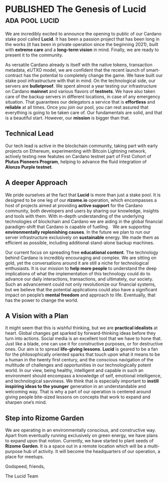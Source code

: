 #+ORGA_PUBLISH_KEYWORD: PUBLISHED
#+TODO: TODO NEXT | DONE
#+TODO: DRAFT | PUBLISHED
#+STARTUP: logdone
#+EXCLUDE_TAGS: ignore personal


* PUBLISHED The Genesis of Lucid :ada:pool:lucid:
CLOSED: [2021-09-17 Fri 16:51]
:PROPERTIES:
:CATEGORY: lucid
:DESCRIPTION: Worldview and future projections for LUCID Cardano Stake Pool.
:image:    images/lucid_intro.png
:TAGS: lucid ada
:SLUG: abc
:END:
We are incredibly excited to announce the opening to public of our Cardano stake pool called *Lucid*. It has been a passion project that has been long in the works (it has been in private operation since the beginning 2021), built with *extreme care* and a *long-term vision* in mind. Finally, we are ready to present it to the community.  

As versatile Cardano already is itself with the native tokens, transaction metadata, eUTXO model, we are confident that the recent launch of smart-contract has the potential to completely change the game.
We have built our stake pool infrastructure with that in mind. On the technological side, our servers are *bulletproof*. We spent almost a year testing our infrastructure on Cardano *mainnet* and various flavors of *testnets*.
We have also taken care of the backup servers in different locations, in case of any emergency situation. That guarantees our delegators a service that is *effortless* and *reliable* at all times.
Once you join our pool, you can rest assured that everything is going to be taken care of. Our fundamentals are solid, and that is a beautiful start. However, our *mission* is bigger than that.

** Technical Lead 
Our tech lead is active in the blockchain community, taking part with early projects on Ethereum, experimenting with Bitcoin Lightning network, actively testing new featutes on Cardano testnet part of First Cohort of *Plutus Pioneers Program*, helping to advance the fluid integration of *Alonzo Purple testnet*.   

** A deeper Approach
We pride ourselves at the fact that *Lucid* is more than just a stake pool.
It is designed to be one leg of our *rizome.io* operation, which encompasses a host of projects aimed at providing *active support* for the Cardano community, both developers and users by sharing our knowledge, insights and tools with them. With in-depth understanding of the underlying technologies of blockchain and Cardano we are aiding in the global financial paradigm-shift that Cardano is capable of fuelling.  
We are supporting *environmentally replenishing causes*.
In the future we plan to run our server infrastructure exclusively on *sustainable* energy. We made them as efficient as possible, including additional stand-alone backup machines.  


Our current focus on spreading free *educational content*. The technology behind Cardano is incredibly encouraging and complex. We are sitting on gold, yet the conversations around it are still a niche for technological enthusiasts. It is our mission to *help more people* to understand the deep implications of what the implementation of this technology could do to advance our daily interactions, transactions, and ultimately, our society.
Such an advancement could not only revolutionize our financial systems, but we believe that the potential applications could also have a significant impact on people’s *mental freedom* and approach to life. Eventually, that has the power to change the world.

** A Vision with a Plan
It might seem that this is wishful thinking, but we are *practical idealists* at heart. Global changes get sparked by forward-thinking ideas before they turn into actions. Social media is an excellent tool that we have to hone that. Just like a blade, one can use it for constructive purposes, or for destructive ones. Our aim is to spread *life-giving lessons*.
*Lucid* is geared to be a fan for the philosophically oriented sparks that touch upon what it means to be a human in the twenty first century, and the conscious navigation of the multitude of challenges and opportunities in our technologically potent world.
In our view, being healthy, intelligent and capable in such an environment should encompass a knowledge of self, emotional intelligence, and technological savviness.
We think that is especially important to *instill inspiring ideas to the younger* generation in an understandable and welcoming way. That is why a part of our operation is centered around giving people bite-sized lessons on concepts that work to expand and sharpen one’s mind.

** Step into Rizome Garden
We are operating in an environmentally conscious, and constructive way. Apart from eventually running exclusively on green energy, we have plans to expand upon that notion. Currently, we have started to plant seeds of *Rizome Garden*. It is a space out in a remote location which will be a multi-purpose hub of activity. It will become the headquarters of our operation, a place for meetups. 

Godspeed, friends,

The Lucid Team
* DRAFT person :ignore:
Our head of operations is Andy Novikov. Nowadays, he works with a major support and natural language processing whitelabel company where he is in charge of security and the maintenance of the overall tech architecture. Ultimately, his excitement for its liberating potentials culminated in Rizome, and the Lucid Stake pool.

In the future, Andy dreams of creating a futuristic garden which will host the Rizome servers, events, and be a welcoming haven where like-minded people can come together – virtually and in person. The piece of land has already been secured, but big things don’t happen overnight. We take it one planned step at a time. Our Lucid pool is meant to be personable. We strive to build relationships, and most importantly, a kind community where everybody is welcome to share their ideas, learn, and grow together.

If you choose to join our pool, know that you will be welcomed with support and detail information. It is built on solid technological foundations, an excitement for the future, and a deep love for bettering humanity. We cannot wait for you to experience what we have in store for you. Our team is available to answer your questions everyday from 9-18 (GMT+2).
